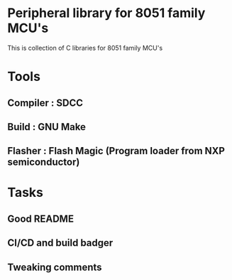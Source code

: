 * Peripheral library for 8051 family MCU's
This is collection of C libraries for 8051 family MCU's
* Tools
** Compiler : SDCC
** Build    : GNU Make
** Flasher  : Flash Magic (Program loader from NXP semiconductor)
* Tasks
** Good README
** CI/CD and build badger
** Tweaking comments
